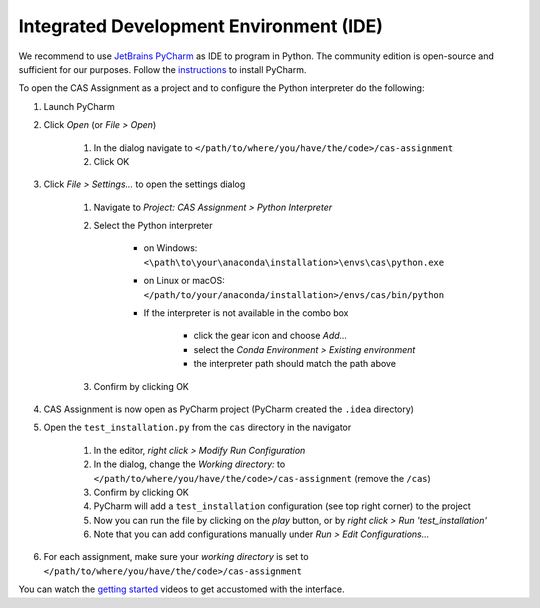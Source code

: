 Integrated Development Environment (IDE)
========================================

We recommend to use `JetBrains PyCharm <https://www.jetbrains.com/pycharm/>`_ as IDE to program in Python.
The community edition is open-source and sufficient for our purposes.
Follow the `instructions <https://www.jetbrains.com/help/pycharm/requirements-installation-and-launching.html>`_ to install PyCharm.

To open the CAS Assignment as a project and to configure the Python interpreter do the following:

#. Launch PyCharm
#. Click *Open* (or *File > Open*)

    #. In the dialog navigate to ``</path/to/where/you/have/the/code>/cas-assignment``
    #. Click OK

#. Click *File > Settings...* to open the settings dialog

    #. Navigate to *Project: CAS Assignment > Python Interpreter*
    #. Select the Python interpreter

        - on Windows: ``<\path\to\your\anaconda\installation>\envs\cas\python.exe``
        - on Linux or macOS: ``</path/to/your/anaconda/installation>/envs/cas/bin/python``
        - If the interpreter is not available in the combo box

            - click the gear icon and choose *Add...*
            - select the *Conda Environment > Existing environment*
            - the interpreter path should match the path above

    #. Confirm by clicking OK

#. CAS Assignment is now open as PyCharm project (PyCharm created the ``.idea`` directory)

#. Open the ``test_installation.py`` from the ``cas`` directory in the navigator

    #. In the editor, *right click > Modify Run Configuration*
    #. In the dialog, change the *Working directory:* to ``</path/to/where/you/have/the/code>/cas-assignment`` (remove the ``/cas``)
    #. Confirm by clicking OK
    #. PyCharm will add a ``test_installation`` configuration (see top right corner) to the project
    #. Now you can run the file by clicking on the *play* button, or by *right click > Run 'test_installation'*
    #. Note that you can add configurations manually under *Run > Edit Configurations...*

#. For each assignment, make sure your *working directory* is set to ``</path/to/where/you/have/the/code>/cas-assignment``

You can watch the `getting started <https://www.jetbrains.com/pycharm/documentation/>`_ videos to get accustomed with the interface.
